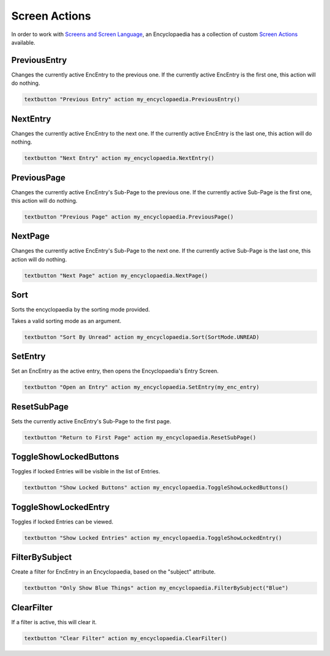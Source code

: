 Screen Actions
==============

In order to work with `Screens and Screen Language <https://www.renpy.org/doc/html/screens.html>`_,
an Encyclopaedia has a collection of custom `Screen Actions <https://www.renpy.org/doc/html/screen_actions.html>`_
available.


PreviousEntry
-------------

Changes the currently active EncEntry to the previous one.
If the currently active EncEntry is the first one, this action will do nothing.

.. code-block:: renpy

        textbutton "Previous Entry" action my_encyclopaedia.PreviousEntry()

NextEntry
---------

Changes the currently active EncEntry to the next one.
If the currently active EncEntry is the last one, this action will do nothing.

.. code-block:: renpy

    textbutton "Next Entry" action my_encyclopaedia.NextEntry()


PreviousPage
------------

Changes the currently active EncEntry's Sub-Page to the previous one.
If the currently active Sub-Page is the first one, this action will do nothing.

.. code-block:: renpy

    textbutton "Previous Page" action my_encyclopaedia.PreviousPage()


NextPage
--------

Changes the currently active EncEntry's Sub-Page to the next one.
If the currently active Sub-Page is the last one, this action will do nothing.

.. code-block:: renpy

    textbutton "Next Page" action my_encyclopaedia.NextPage()


Sort
----

Sorts the encyclopaedia by the sorting mode provided.

Takes a valid sorting mode as an argument.

.. code-block:: renpy

    textbutton "Sort By Unread" action my_encyclopaedia.Sort(SortMode.UNREAD)

SetEntry
--------

Set an EncEntry as the active entry, then opens the Encyclopaedia's Entry Screen.

.. code-block:: renpy

    textbutton "Open an Entry" action my_encyclopaedia.SetEntry(my_enc_entry)

ResetSubPage
------------

Sets the currently active EncEntry's Sub-Page to the first page.

.. code-block:: renpy

    textbutton "Return to First Page" action my_encyclopaedia.ResetSubPage()


ToggleShowLockedButtons
-----------------------

Toggles if locked Entries will be visible in the list of Entries.

.. code-block:: renpy

    textbutton "Show Locked Buttons" action my_encyclopaedia.ToggleShowLockedButtons()

ToggleShowLockedEntry
---------------------

Toggles if locked Entries can be viewed.

.. code-block:: renpy

    textbutton "Show Locked Entries" action my_encyclopaedia.ToggleShowLockedEntry()

FilterBySubject
---------------

Create a filter for EncEntry in an Encyclopaedia, based on the "subject" attribute.

.. code-block:: renpy

    textbutton "Only Show Blue Things" action my_encyclopaedia.FilterBySubject("Blue")

ClearFilter
-----------

If a filter is active, this will clear it.

.. code-block:: renpy

    textbutton "Clear Filter" action my_encyclopaedia.ClearFilter()
